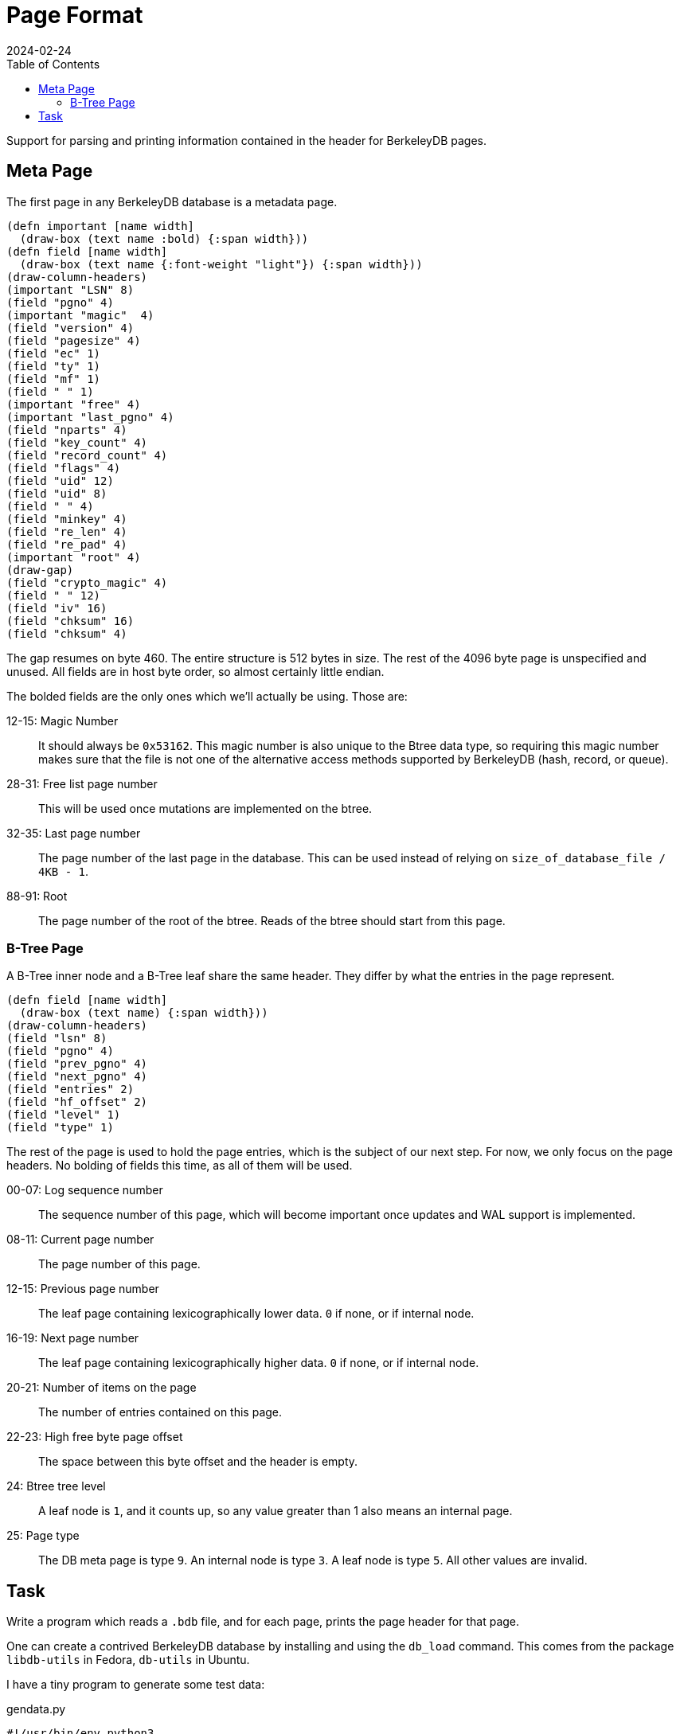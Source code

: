 = Page Format
:revdate: 2024-02-24
:page-order: 3
:page-tag: reading
:toc: right

Support for parsing and printing information contained in the header for BerkeleyDB pages.

== Meta Page

The first page in any BerkeleyDB database is a metadata page.

[.white-bg]
====
[bytefield]
----
(defn important [name width]
  (draw-box (text name :bold) {:span width}))
(defn field [name width]
  (draw-box (text name {:font-weight "light"}) {:span width}))
(draw-column-headers)
(important "LSN" 8)
(field "pgno" 4)
(important "magic"  4)
(field "version" 4)
(field "pagesize" 4)
(field "ec" 1)
(field "ty" 1)
(field "mf" 1)
(field " " 1)
(important "free" 4)
(important "last_pgno" 4)
(field "nparts" 4)
(field "key_count" 4)
(field "record_count" 4)
(field "flags" 4)
(field "uid" 12)
(field "uid" 8)
(field " " 4)
(field "minkey" 4)
(field "re_len" 4)
(field "re_pad" 4)
(important "root" 4)
(draw-gap)
(field "crypto_magic" 4)
(field " " 12)
(field "iv" 16)
(field "chksum" 16)
(field "chksum" 4)
----
====

The gap resumes on byte 460.
The entire structure is 512 bytes in size.
The rest of the 4096 byte page is unspecified and unused.
All fields are in host byte order, so almost certainly little endian.

The bolded fields are the only ones which we'll actually be using.  Those are:

12-15: Magic Number:: It should always be `0x53162`.  This magic number is also unique to the Btree data type, so requiring this magic number makes sure that the file is not one of the alternative access methods supported by BerkeleyDB (hash, record, or queue).
28-31: Free list page number:: This will be used once mutations are implemented on the btree.
32-35: Last page number:: The page number of the last page in the database.  This can be used instead of relying on `size_of_database_file / 4KB - 1`.
88-91: Root:: The page number of the root of the btree.  Reads of the btree should start from this page.

=== B-Tree Page

A B-Tree inner node and a B-Tree leaf share the same header.  They differ by what the entries in the page represent.

[.white-bg]
====
[bytefield]
----
(defn field [name width]
  (draw-box (text name) {:span width}))
(draw-column-headers)
(field "lsn" 8)
(field "pgno" 4)
(field "prev_pgno" 4)
(field "next_pgno" 4)
(field "entries" 2)
(field "hf_offset" 2)
(field "level" 1)
(field "type" 1)
----
====

The rest of the page is used to hold the page entries, which is the subject of our next step.
For now, we only focus on the page headers.  No bolding of fields this time, as all of them will be used.

00-07: Log sequence number:: The sequence number of this page, which will become important once updates and WAL support is implemented.
08-11: Current page number:: The page number of this page.
12-15: Previous page number:: The leaf page containing lexicographically lower data. `0` if none, or if internal node.
16-19: Next page number:: The leaf page containing lexicographically higher data.  `0` if none, or if internal node.
20-21: Number of items on the page:: The number of entries contained on this page.
22-23: High free byte page offset:: The space between this byte offset and the header is empty.
24: Btree tree level:: A leaf node is `1`, and it counts up, so any value greater than 1 also means an internal page.
25: Page type:: The DB meta page is type `9`.  An internal node is type `3`.  A leaf node is type `5`.  All other values are invalid.

== Task

Write a program which reads a `.bdb` file, and for each page, prints the page header for that page.

One can create a contrived BerkeleyDB database by installing and using the `db_load` command.  This comes from the package `libdb-utils` in Fedora, `db-utils` in Ubuntu.

I have a tiny program to generate some test data:

[source, python]
.gendata.py
----
#!/usr/bin/env python3
for length in range(1, 20):
    print(chr(ord('a') + length % 26) * (20 * length))
    print(chr(ord('a') + length % 26) * (20 * length))
----

And then a database can be created with:

[source, bash]
----
./gendata.py | db_load -T -t btree testdata.bdb
----

Example output from the above database:

.Example output
[%collapsible]
====
----
Page 0 {                            
        lsn = 4294967296;
        pgno = 0;
        magic = 0x53162;
        version = 9;
        pagesize = 4096;
        encrypt_alg = 0;
        type = 9;
        metaflags = 0;
        free = 0;
        last_pgno = 4;
        nparts = 0;
        key_count = 0;
        record_count = 0;
        flags = 0;
        uid = e629660002030100dcc3cccf57dd080000000000;
        minkey = 2;
        re_len = 0;
        re_pad = 0x20;
        root = 1;
        crypto_magic = 0;
        iv = 00000000000000000000000000000000;
        chksum = 0000000000000000000000000000000000000000
}

Page 1 {
        lsn = 4294967296;
        pgno = 1;
        prev_pgno = 0;
        next_pgno = 0;
        entries = 3;
        hf_offset = 3796;
        level = 2;
        type = 3
}

Page 2 {
        lsn = 4294967296;
        pgno = 2;
        prev_pgno = 0;
        next_pgno = 3;
        entries = 24;
        hf_offset = 880;
        level = 1;
        type = 5
}

Page 3 {
        lsn = 4294967296;
        pgno = 3;
        prev_pgno = 2;
        next_pgno = 4;
        entries = 10;
        hf_offset = 1056;
        level = 1;
        type = 5
}

Page 4 {
        lsn = 4294967296;
        pgno = 4;
        prev_pgno = 3;
        next_pgno = 0;
        entries = 4;
        hf_offset = 2600;
        level = 1;
        type = 5
}
----
====